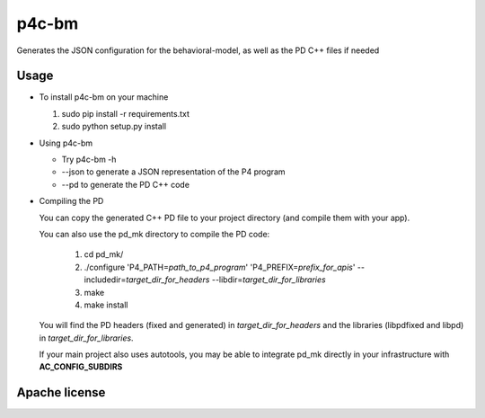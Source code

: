 ===============================
p4c-bm
===============================

.. image:: https://travis-ci.org/p4lang/behavioral-model.svg?branch=develop
        :target: https://travis-ci.org/p4lang/behavioral-model.svg


Generates the JSON configuration for the behavioral-model, as well as the PD C++ files if needed

Usage
-----

* To install p4c-bm on your machine

  1. sudo pip install -r requirements.txt
  2. sudo python setup.py install


* Using p4c-bm

  * Try p4c-bm -h
  * --json to generate a JSON representation of the P4 program
  * --pd to generate the PD C++ code


* Compiling the PD

  You can copy the generated C++ PD file to your project directory (and compile
  them with your app).

  You can also use the pd_mk directory to compile the PD code:

    1. cd pd_mk/
    2. ./configure 'P4_PATH=\ *path_to_p4_program*\ ' 'P4_PREFIX=\ *prefix_for_apis*\ ' --includedir=\ *target_dir_for_headers* --libdir=\ *target_dir_for_libraries*
    3. make
    4. make install

  You will find the PD headers (fixed and generated) in *target_dir_for_headers*
  and the libraries (libpdfixed and libpd) in *target_dir_for_libraries*.

  If your main project also uses autotools, you may be able to integrate pd_mk
  directly in your infrastructure with **AC_CONFIG_SUBDIRS**


Apache license
--------------
..
   * Documentation: https://p4c_bm.readthedocs.org.
